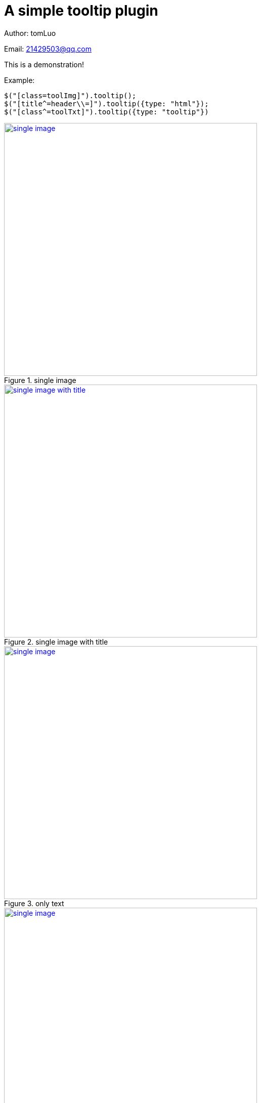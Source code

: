 = A simple tooltip plugin
:image-width: 500

Author: tomLuo

Email: 21429503@qq.com

This is a demonstration!

Example:
[source]
----
$("[class=toolImg]").tooltip();
$("[title^=header\\=]").tooltip({type: "html"});
$("[class^=toolTxt]").tooltip({type: "tooltip"})
----

[[single-image]]
.single image
image::https://raw.githubusercontent.com/tomlxq/jquery-tooltip/master/doc_img/single-image.jpg[single image, 500 , link="https://raw.githubusercontent.com/tomlxq/jquery-tooltip/master/doc_img/single-image.jpg"]

[[single-image-with-title]]
.single image with title
image::https://raw.githubusercontent.com/tomlxq/jquery-tooltip/master/doc_img/single-image-with-title.jpg[single image with title, 500 , link="https://raw.githubusercontent.com/tomlxq/jquery-tooltip/master/doc_img/single-image-with-title.jpg"]

[[only-text]]
.only text
image::https://raw.githubusercontent.com/tomlxq/jquery-tooltip/master/doc_img/only-text.jpg[single image, 500 , link="https://raw.githubusercontent.com/tomlxq/jquery-tooltip/master/doc_img/only-text.jpg"]

[[text-with-title]]
.text with title
image::https://raw.githubusercontent.com/tomlxq/jquery-tooltip/master/doc_img/text-with-title.jpg[single image, 500 , link="https://raw.githubusercontent.com/tomlxq/jquery-tooltip/master/doc_img/text-with-title.jpg"]

